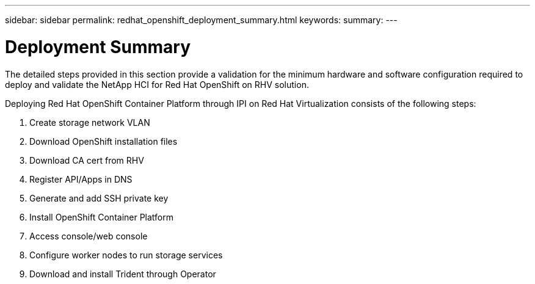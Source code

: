 ---
sidebar: sidebar
permalink: redhat_openshift_deployment_summary.html
keywords:
summary:
---

= Deployment Summary
:hardbreaks:
:nofooter:
:icons: font
:linkattrs:
:imagesdir: ./media/

//
// This file was created with NDAC Version 0.9 (June 4, 2020)
//
// 2020-06-25 14:31:33.563897
//

[.lead]

The detailed steps provided in this section provide a validation for the minimum hardware and software configuration required to deploy and validate the NetApp HCI for Red Hat OpenShift on RHV solution.

Deploying Red Hat OpenShift Container Platform through IPI on Red Hat Virtualization consists of the following steps:

. Create storage network VLAN

. Download OpenShift installation files

. Download CA cert from RHV

. Register API/Apps in DNS

. Generate and add SSH private key

. Install OpenShift Container Platform

. Access console/web console

.  Configure worker nodes to run storage services

. Download and install Trident through Operator

